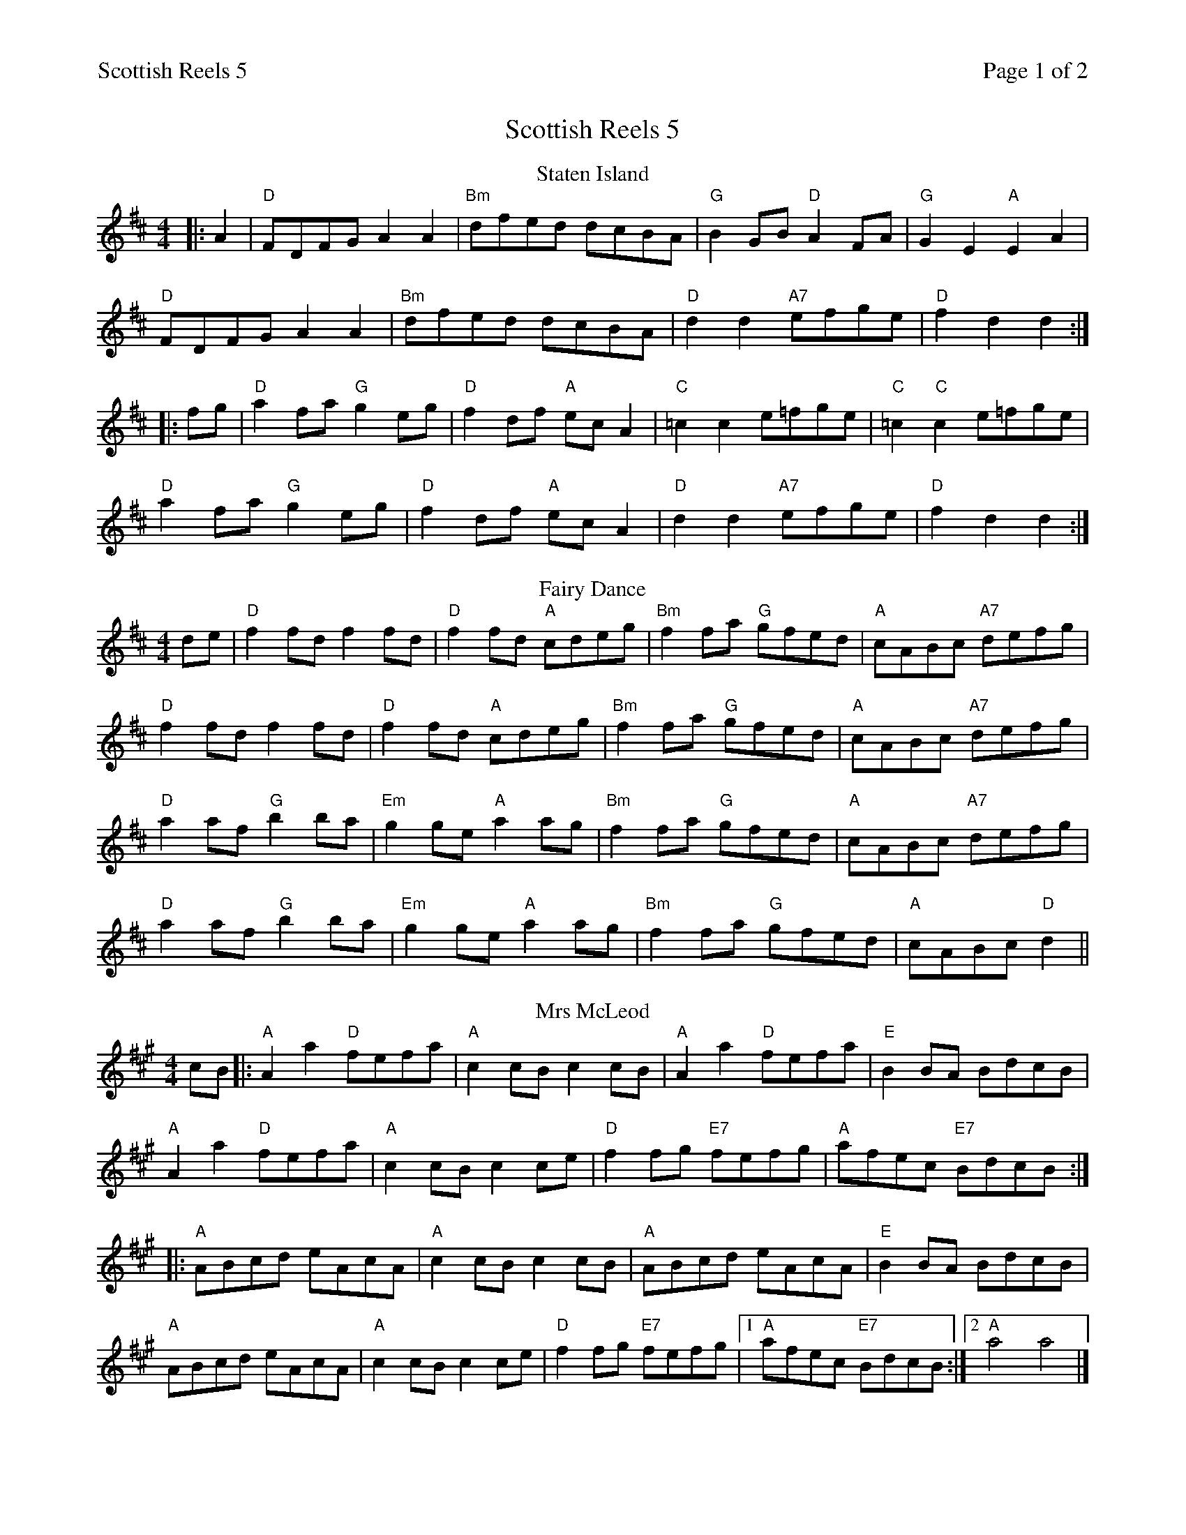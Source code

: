 %abc
%%abc-alias My music
%%abc-creator ABCexplorer 1.6.1 [20/10/2017]
%%printparts 0
%%printtempo 0
%%header "$T		Page $P of 2"
%%scale 0.7

X:1
T:Scottish Reels 5
L:1/8
M:4/4
P:A2BC2D2E2
Q:1/4=220
R:reel
K:A
%ALTO K:clef=alto middle=c
%BASS K:clef=bass middle=d
P:A
T:Staten Island
K:D
%ALTO K:clef=alto middle=c
%BASS K:clef=bass middle=d
|: A2 | "D"FDFG A2A2 | "Bm"dfed dcBA | "G"B2GB "D"A2FA | "G"G2E2 "A"E2A2 |
"D"FDFG A2A2 | "Bm"dfed dcBA | "D"d2d2 "A7"efge | "D"f2d2 d2 :|
|: fg | "D"a2fa "G"g2eg | "D"f2df "A"ecA2 | \
%%MIDI gchord czczzzzz
"C"=c2 c2 e=fge | "C"=c2"C"c2 e=fge |
%%MIDI gchord fzczfzcz
"D"a2fa "G"g2eg | "D"f2df "A"ecA2 | "D"d2d2 "A7"efge | "D"f2d2 d2 :|
P:B
T:Fairy Dance
K:D
%ALTO K:clef=alto middle=c
%BASS K:clef=bass middle=d
de | "D"f2fd f2fd | "D"f2fd "A"cdeg | "Bm"f2fa "G"gfed | "A"cABc "A7"defg |
"D"f2fd f2fd | "D"f2fd "A"cdeg | "Bm"f2fa "G"gfed | "A"cABc "A7"defg |
"D"a2af "G"b2ba | "Em"g2ge "A"a2ag | "Bm"f2fa "G"gfed | "A"cABc "A7"defg |
"D"a2af "G"b2ba | "Em"g2ge "A"a2ag | "Bm"f2fa "G"gfed | "A"cABc "D"d2 ||
P:C
T:Mrs McLeod
K:A
cB |: "A"A2 a2 "D"fefa | "A"c2 cB c2 cB | "A"A2 a2 "D"fefa | "E"B2 BA BdcB |
"A"A2 a2 "D"fefa | "A"c2 cB c2 ce | "D"f2 fg "E7"fefg | "A"afec "E7"BdcB :|
|: "A"ABcd eAcA | "A"c2 cB c2 cB | "A"ABcd eAcA | "E"B2 BA BdcB |
"A"ABcd eAcA | "A"c2 cB c2 ce | "D"f2 fg "E7"fefg |1 "A"afec "E7"BdcB :|2 "A"a4 a4 |]
%%newpage
P:D
T:High Road to Linton
K:A
%ALTO K:clef=alto middle=c
%BASS K:clef=bass middle=d
|: "A"ceef a2 ae | "D"f2 fe "A"a2 ae | "A"ceef a2 ae | "D"faec "E"B2A2 :|
|: "A"cee=g "D"fddf | "A"ecce "E"fB B2 | "A"cee=g "D"fddf | "A"ecac "E"B2A2 :|
|: "A"La2 La2 ef a2 | efae faef | La2 La2 efae | "D"faec "E"B2A2 :|
|: "A"c3c "D"defd | "A"cdec "E"BcdB | "A"cdec "D"defg | "A"afec "E"B2A2 :|
P:E
T:The Drunken Piper
K:Amix
%ALTO K:clef=alto middle=c
%BASS K:clef=bass middle=d
|:"Am"AAAB e2 ef|edBd e2 g2|"G"GGGB d2 de|dBGB "E7"d2 e2|
"Am"AAAB e2 ef|edBd "D7"e2 fa|"G"g2 fa "Em"efgG|"Am"B2 A2 A2:|
|:(3(efg)|"Am"a4 e2 a2|edef g2 fa|"G"G2 GB d2 de|dBGB "E7"d2 e2|
[1 "Am"a4 e2 a2|edef "D7"g2 fa|"G"g2 fd "Em"efgG|"Am"B2 A2 A2:|
[2"Am"AAAB e2 ef|edBd "D7"e2 (3(fga)|"G"g2 fa "Em"efgG|"Am"B2 A2 A4:|]
